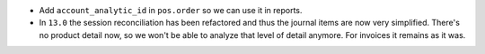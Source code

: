 * Add ``account_analytic_id`` in ``pos.order`` so we can use it in reports.
* In ``13.0`` the session reconciliation has been refactored and thus the journal
  items are now very simplified. There's no product detail now, so we won't
  be able to analyze that level of detail anymore. For invoices it remains as it
  was.
